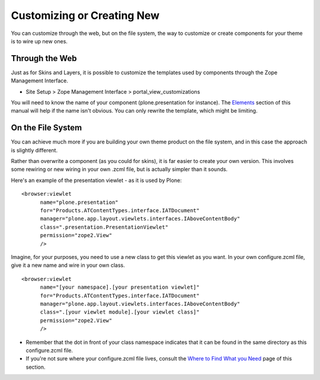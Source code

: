 Customizing or Creating New
===========================

You can customize through the web, but on the file system, the way to
customize or create components for your theme is to wire up new ones.

Through the Web
---------------

Just as for Skins and Layers, it is possible to customize the templates
used by components through the Zope Management Interface.

-  Site Setup > Zope Management Interface > portal\_view\_customizations

You will need to know the name of your component (plone.presentation for
instance). The
`Elements <http://plone.org/documentation/manual/theme-reference/elements/elementsindex>`_
section of this manual will help if the name isn't obvious. You can only
rewrite the template, which might be limiting.

On the File System
------------------

You can achieve much more if you are building your own theme product on
the file system, and in this case the approach is slightly different.

Rather than overwrite a component (as you could for skins), it is far
easier to create your own version. This involves some rewiring or new
wiring in your own .zcml file, but is actually simpler than it sounds.

Here's an example of the presentation viewlet - as it is used by Plone:

::

    <browser:viewlet
          name="plone.presentation"
          for="Products.ATContentTypes.interface.IATDocument"
          manager="plone.app.layout.viewlets.interfaces.IAboveContentBody"
          class=".presentation.PresentationViewlet"
          permission="zope2.View"
          />

Imagine, for your purposes, you need to use a new class to get this
viewlet as you want. In your own configure.zcml file, give it a new name
and wire in your own class.

::

    <browser:viewlet
          name="[your namespace].[your presentation viewlet]"
          for="Products.ATContentTypes.interface.IATDocument"
          manager="plone.app.layout.viewlets.interfaces.IAboveContentBody"
          class=".[your viewlet module].[your viewlet class]"
          permission="zope2.View"
          />

-  Remember that the dot in front of your class namespace indicates that
   it can be found in the same directory as this configure.zcml file.
-  If you're not sure where your configure.zcml file lives, consult the
   `Where to Find What you
   Need <http://plone.org/documentation/manual/theme-reference/buildingblocks/components/locations>`_
   page of this section.


